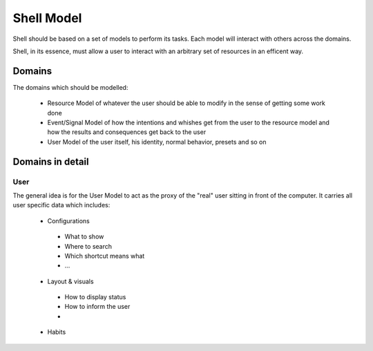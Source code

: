 ===========
Shell Model
===========

Shell should be based on a set of models to perform its tasks. Each model will interact with others across the domains.

Shell, in its essence, must allow a user to interact with an arbitrary set of resources in an efficent way.

Domains
*******

The domains which should be modelled:

 - Resource
   Model of whatever the user should be able to modify in the sense of getting some work done
   
 - Event/Signal
   Model of how the intentions and whishes get from the user to the resource model and how the results and consequences get back to the user
   
 - User
   Model of the user itself, his identity, normal behavior, presets and so on
   
.. Graphviz::
 digraph {
  node [shape=box];
  user[label="User"];
  resource[label="Resource"];
  user -> resource[label="Event"];
  resource -> user[label="Signal"];
 }

Domains in detail
*****************

User
----

The general idea is for the User Model to act as the proxy of the "real" user sitting in front of the computer. It carries all user specific data which includes:

  - Configurations
   
   - What to show
   - Where to search
   - Which shortcut means what
   - ...
   
  - Layout & visuals
   
   - How to display status
   - How to inform the user
   - 
   
  - Habits
   
